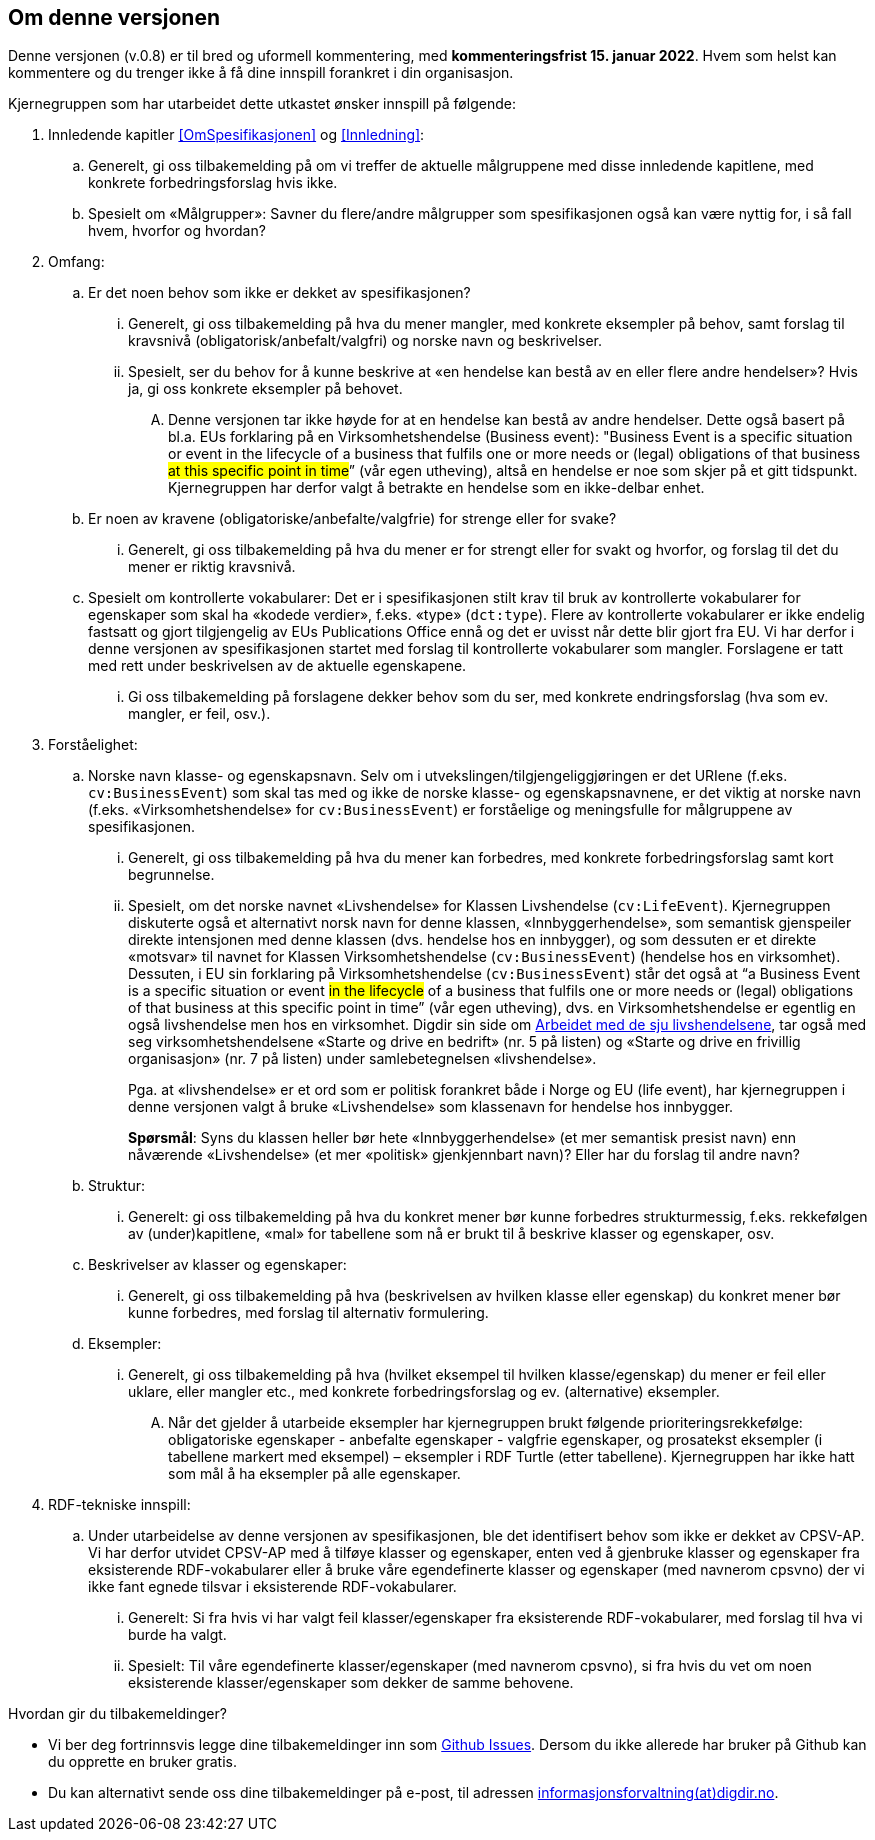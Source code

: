 == Om denne versjonen [[Om_denne_versjonen]]

Denne versjonen (v.0.8) er til bred og uformell kommentering, med *kommenteringsfrist 15. januar 2022*. Hvem som helst kan kommentere og du trenger ikke å få dine innspill forankret i din organisasjon.

Kjernegruppen som har utarbeidet dette utkastet ønsker innspill på følgende:

. Innledende kapitler <<OmSpesifikasjonen>> og <<Innledning>>:
.. Generelt, gi oss tilbakemelding på om vi treffer de aktuelle målgruppene med disse innledende kapitlene, med konkrete forbedringsforslag hvis ikke.
.. Spesielt om «Målgrupper»: Savner du flere/andre målgrupper som spesifikasjonen også kan være nyttig for, i så fall hvem, hvorfor og hvordan?
. Omfang:
.. Er det noen behov som ikke er dekket av spesifikasjonen?
... Generelt, gi oss tilbakemelding på hva du mener mangler, med konkrete eksempler på behov, samt forslag til kravsnivå (obligatorisk/anbefalt/valgfri) og norske navn og beskrivelser.
... Spesielt, ser du behov for å kunne beskrive at «en hendelse kan bestå av en eller flere andre hendelser»? Hvis ja, gi oss konkrete eksempler på behovet.
.... Denne versjonen tar ikke høyde for at en hendelse kan bestå av andre hendelser. Dette også basert på bl.a. EUs forklaring på en Virksomhetshendelse (Business event): "Business Event is a specific situation or event in the lifecycle of a business that fulfils one or more needs or (legal) obligations of that business #at this specific point in time#” (vår egen utheving), altså en hendelse er noe som skjer på et gitt tidspunkt. Kjernegruppen har derfor valgt å betrakte en hendelse som en ikke-delbar enhet.
.. Er noen av kravene (obligatoriske/anbefalte/valgfrie) for strenge eller for svake?
... Generelt, gi oss tilbakemelding på hva du mener er for strengt eller for svakt og hvorfor, og forslag til det du mener er riktig kravsnivå.
.. Spesielt om kontrollerte vokabularer: Det er i spesifikasjonen stilt krav til bruk av kontrollerte vokabularer for egenskaper som skal ha «kodede verdier», f.eks. «type» (`dct:type`). Flere av kontrollerte vokabularer er ikke endelig fastsatt og gjort tilgjengelig av EUs Publications Office ennå og det er uvisst når dette blir gjort fra EU. Vi har derfor i denne versjonen av spesifikasjonen startet med forslag til kontrollerte vokabularer som mangler. Forslagene er tatt med rett under beskrivelsen av de aktuelle egenskapene.
... Gi oss tilbakemelding på forslagene dekker behov som du ser, med konkrete endringsforslag (hva som ev. mangler, er feil, osv.).
. Forståelighet:
.. Norske navn klasse- og egenskapsnavn. Selv om i utvekslingen/tilgjengeliggjøringen er det URIene (f.eks. `cv:BusinessEvent`) som skal tas med og ikke de norske klasse- og egenskapsnavnene, er det viktig at norske navn (f.eks. «Virksomhetshendelse» for `cv:BusinessEvent`) er forståelige og meningsfulle for målgruppene av spesifikasjonen.
... Generelt, gi oss tilbakemelding på hva du mener kan forbedres, med konkrete forbedringsforslag samt kort begrunnelse.
... Spesielt, om det norske navnet «Livshendelse» for Klassen Livshendelse (`cv:LifeEvent`).
Kjernegruppen diskuterte også et alternativt norsk navn for denne klassen, «Innbyggerhendelse», som semantisk gjenspeiler direkte intensjonen med denne klassen (dvs. hendelse hos en innbygger), og som dessuten er et direkte «motsvar» til navnet for Klassen Virksomhetshendelse (`cv:BusinessEvent`) (hendelse hos en virksomhet). Dessuten, i EU sin forklaring på Virksomhetshendelse (`cv:BusinessEvent`) står det også at “a Business Event is a specific situation or event #in the lifecycle# of a business that fulfils one or more needs or (legal) obligations of that business at this specific point in time” (vår egen utheving), dvs. en Virksomhetshendelse er egentlig en også livshendelse men hos en virksomhet. Digdir sin side om https://www.digdir.no/sammenhengende-tjenester/arbeidet-med-de-sju-livshendelsene/1170[Arbeidet med de sju livshendelsene], tar også med seg virksomhetshendelsene «Starte og drive en bedrift» (nr. 5 på listen) og «Starte og drive en frivillig organisasjon» (nr. 7 på listen) under samlebetegnelsen «livshendelse».  +
+
Pga. at «livshendelse» er et ord som er politisk forankret både i Norge og EU (life event), har kjernegruppen i denne versjonen valgt å bruke «Livshendelse» som klassenavn for hendelse hos innbygger.  +
+
[yellow-background]#*Spørsmål*#: Syns du klassen heller bør hete «Innbyggerhendelse» (et mer semantisk presist navn) enn nåværende «Livshendelse» (et mer «politisk» gjenkjennbart navn)? Eller har du forslag til andre navn?

.. Struktur:
... Generelt: gi oss tilbakemelding på hva du konkret mener bør kunne forbedres strukturmessig, f.eks. rekkefølgen av (under)kapitlene, «mal» for tabellene som nå er brukt til å beskrive klasser og egenskaper, osv.
.. Beskrivelser av klasser og egenskaper:
... Generelt, gi oss tilbakemelding på hva (beskrivelsen av hvilken klasse eller egenskap) du konkret mener bør kunne forbedres, med forslag til alternativ formulering.
.. Eksempler:
... Generelt, gi oss tilbakemelding på hva (hvilket eksempel til hvilken klasse/egenskap) du mener er feil eller uklare, eller mangler etc., med konkrete forbedringsforslag og ev. (alternative) eksempler.
.... Når det gjelder å utarbeide eksempler har kjernegruppen brukt følgende prioriteringsrekkefølge: obligatoriske egenskaper - anbefalte egenskaper - valgfrie egenskaper, og prosatekst eksempler (i tabellene markert med eksempel) – eksempler i RDF Turtle (etter tabellene). Kjernegruppen har ikke hatt som mål å ha eksempler på alle egenskaper.
. RDF-tekniske innspill:
.. Under utarbeidelse av denne versjonen av spesifikasjonen, ble det identifisert behov som ikke er dekket av CPSV-AP. Vi har derfor utvidet CPSV-AP med å tilføye klasser og egenskaper, enten ved å gjenbruke klasser og egenskaper fra eksisterende RDF-vokabularer eller å bruke våre egendefinerte klasser og egenskaper (med navnerom cpsvno) der vi ikke fant egnede tilsvar i eksisterende RDF-vokabularer.
... Generelt: Si fra hvis vi har valgt feil klasser/egenskaper fra eksisterende RDF-vokabularer, med forslag til hva vi burde ha valgt.
... Spesielt: Til våre egendefinerte klasser/egenskaper (med navnerom cpsvno), si fra hvis du vet om noen eksisterende klasser/egenskaper som dekker de samme behovene.


Hvordan gir du tilbakemeldinger?

* Vi ber deg fortrinnsvis legge dine tilbakemeldinger inn som https://github.com/Informasjonsforvaltning/cpsv-ap-no/issues[Github Issues]. Dersom du ikke allerede har bruker på Github kan du opprette en bruker gratis.

* Du kan alternativt sende oss dine tilbakemeldinger på e-post, til adressen mailto:informasjonsforvaltning@digdir.no[informasjonsforvaltning(at)digdir.no, CPSV-AP-NOv08].
